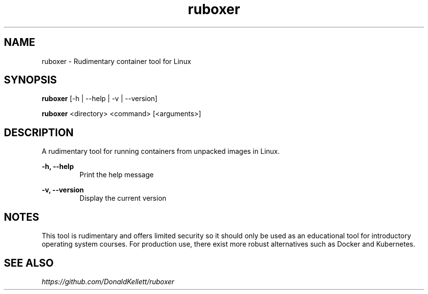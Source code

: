 .TH ruboxer 8 "June 2021" "0.1.0"
.SH NAME
ruboxer - Rudimentary container tool for Linux
.SH SYNOPSIS
.B "ruboxer "
[-h | --help | -v | --version]
.PP
.B "ruboxer "
<directory> <command> [<arguments>]
.SH DESCRIPTION
A rudimentary tool for running containers from unpacked images in Linux.
.PP
.B -h, --help
.RS
Print the help message
.RE
.PP
.B -v, --version
.RS
Display the current version
.RE
.SH NOTES
This tool is rudimentary and offers limited security so it should only be used as an educational tool for introductory operating system courses. For production use, there exist more robust alternatives such as Docker and Kubernetes.
.SH SEE ALSO
.I https://github.com/DonaldKellett/ruboxer
